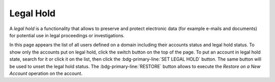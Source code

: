 .. _ap-lh:

Legal Hold
==========

A *legal hold* is a functionality that allows to preserve and protect
electronic data (for example e-mails and documents) for potential use
in legal proceedings or investigations.

.. seealso:: More details on how this functionality works on
   |product|, please refer to Section ref:`backup-legal-hold`, where
   also the CLI counterpart of the functionality is described with
   examples.

In this page appears the list of all users defined on a domain
including their accounts status and legal hold status. To show only
the accounts put on legal hold, click the switch button on the top of
the page. To put an account in legal hold state, search for it or
click it on the list, then click the :bdg-primary-line:`SET LEGAL
HOLD` button. The same button will be used to unset the legal hold
status. The :bdg-primary-line:`RESTORE` button allows to execute the
*Restore on a New Account* operation on the account.

   
